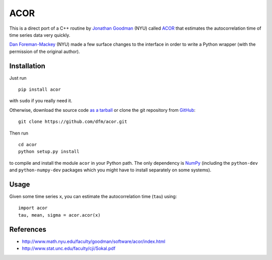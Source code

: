 ACOR
====

This is a direct port of a C++ routine by
`Jonathan Goodman <http://www.math.nyu.edu/faculty/goodman/index.html>`_ (NYU)
called `ACOR <http://www.math.nyu.edu/faculty/goodman/software/acor/>`_ that
estimates the autocorrelation time of time series data very quickly.

`Dan Foreman-Mackey <http://danfm.ca>`_ (NYU) made a few surface changes to
the interface in order to write a Python wrapper (with the permission of the
original author).

Installation
------------

Just run ::

    pip install acor

with ``sudo`` if you really need it.

Otherwise, download the source code
`as a tarball <https://github.com/dfm/acor/tarball/master>`_
or clone the git repository from `GitHub <https://github.com/dfm/acor>`_: ::

    git clone https://github.com/dfm/acor.git

Then run ::

    cd acor
    python setup.py install

to compile and install the module ``acor`` in your Python path. The only
dependency is `NumPy <http://numpy.scipy.org/>`_ (including the
``python-dev`` and ``python-numpy-dev`` packages which you might have to
install separately on some systems).

Usage
-----

Given some time series ``x``, you can estimate the autocorrelation time
(``tau``) using: ::

    import acor
    tau, mean, sigma = acor.acor(x)

References
----------

* http://www.math.nyu.edu/faculty/goodman/software/acor/index.html
* http://www.stat.unc.edu/faculty/cji/Sokal.pdf

